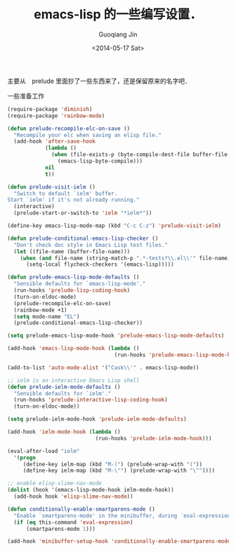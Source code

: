 #+TITLE: emacs-lisp 的一些编写设置．
#+DATE: <2014-05-17 Sat>
#+AUTHOR: Guoqiang Jin
#+EMAIL: ustczhan@gmail.com

主要从　prelude 里面抄了一些东西来了，还是保留原来的名字吧．

一些准备工作
#+BEGIN_SRC emacs-lisp
(require-package 'diminish)
(require-package 'rainbow-mode)

#+END_SRC
#+BEGIN_SRC emacs-lisp
(defun prelude-recompile-elc-on-save ()
  "Recompile your elc when saving an elisp file."
  (add-hook 'after-save-hook
            (lambda ()
              (when (file-exists-p (byte-compile-dest-file buffer-file-name))
                (emacs-lisp-byte-compile)))
            nil
            t))

(defun prelude-visit-ielm ()
  "Switch to default `ielm' buffer.
Start `ielm' if it's not already running."
  (interactive)
  (prelude-start-or-switch-to 'ielm "*ielm*"))

(define-key emacs-lisp-mode-map (kbd "C-c C-z") 'prelude-visit-ielm)

(defun prelude-conditional-emacs-lisp-checker ()
  "Don't check doc style in Emacs Lisp test files."
  (let ((file-name (buffer-file-name)))
    (when (and file-name (string-match-p ".*-tests?\\.el\\'" file-name))
      (setq-local flycheck-checkers '(emacs-lisp)))))

(defun prelude-emacs-lisp-mode-defaults ()
  "Sensible defaults for `emacs-lisp-mode'."
  (run-hooks 'prelude-lisp-coding-hook)
  (turn-on-eldoc-mode)
  (prelude-recompile-elc-on-save)
  (rainbow-mode +1)
  (setq mode-name "EL")
  (prelude-conditional-emacs-lisp-checker))

(setq prelude-emacs-lisp-mode-hook 'prelude-emacs-lisp-mode-defaults)

(add-hook 'emacs-lisp-mode-hook (lambda ()
                                  (run-hooks 'prelude-emacs-lisp-mode-hook)))

(add-to-list 'auto-mode-alist '("Cask\\'" . emacs-lisp-mode))

;; ielm is an interactive Emacs Lisp shell
(defun prelude-ielm-mode-defaults ()
  "Sensible defaults for `ielm'."
  (run-hooks 'prelude-interactive-lisp-coding-hook)
  (turn-on-eldoc-mode))

(setq prelude-ielm-mode-hook 'prelude-ielm-mode-defaults)

(add-hook 'ielm-mode-hook (lambda ()
                            (run-hooks 'prelude-ielm-mode-hook)))

(eval-after-load "ielm"
  '(progn
     (define-key ielm-map (kbd "M-(") (prelude-wrap-with "("))
     (define-key ielm-map (kbd "M-\"") (prelude-wrap-with "\""))))

;; enable elisp-slime-nav-mode
(dolist (hook '(emacs-lisp-mode-hook ielm-mode-hook))
  (add-hook hook 'elisp-slime-nav-mode))

(defun conditionally-enable-smartparens-mode ()
  "Enable `smartparens-mode' in the minibuffer, during `eval-expression'."
  (if (eq this-command 'eval-expression)
      (smartparens-mode 1)))

(add-hook 'minibuffer-setup-hook 'conditionally-enable-smartparens-mode)
#+END_SRC
